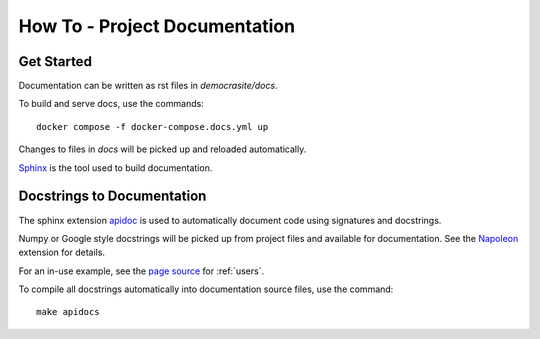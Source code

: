 How To - Project Documentation
======================================================================

Get Started
----------------------------------------------------------------------

Documentation can be written as rst files in `democrasite/docs`.


To build and serve docs, use the commands::

    docker compose -f docker-compose.docs.yml up


Changes to files in `docs` will be picked up and reloaded automatically.

`Sphinx <https://www.sphinx-doc.org/>`_ is the tool used to build documentation.

Docstrings to Documentation
----------------------------------------------------------------------

The sphinx extension `apidoc <https://www.sphinx-doc.org/en/master/man/sphinx-apidoc.html/>`_
is used to automatically document code using signatures and docstrings.

Numpy or Google style docstrings will be picked up from project files and
available for documentation. See the
`Napoleon <https://sphinxcontrib-napoleon.readthedocs.io/en/latest/>`_ extension for details.

For an in-use example, see the `page source <_sources/users.rst.txt>`_ for :ref:`users`.

To compile all docstrings automatically into documentation source files, use the command::

    make apidocs
